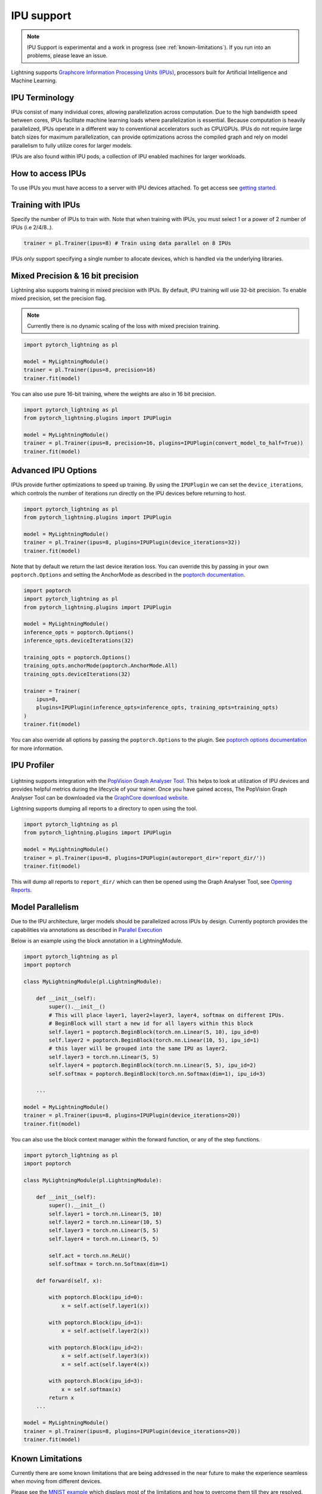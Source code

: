 .. _ipu:

IPU support
===========

.. note::
    IPU Support is experimental and a work in progress (see :ref:`known-limitations`). If you run into an problems, please leave an issue.

Lightning supports `Graphcore Information Processing Units (IPUs) <https://www.graphcore.ai/products/ipu>`_, processors built for Artificial Intelligence and Machine Learning.

IPU Terminology
---------------

IPUs consist of many individual cores, allowing parallelization across computation. Due to the high bandwidth speed between cores,
IPUs facilitate machine learning loads where parallelization is essential. Because computation is heavily parallelized,
IPUs operate in a different way to conventional accelerators such as CPU/GPUs.
IPUs do not require large batch sizes for maximum parallelization, can provide optimizations across the compiled graph and rely on model parallelism to fully utilize cores for larger models.

IPUs are also found within IPU pods, a collection of IPU enabled machines for larger workloads.

How to access IPUs
------------------

To use IPUs you must have access to a server with IPU devices attached. To get access see `getting started <https://www.graphcore.ai/getstarted>`_.

Training with IPUs
------------------

Specify the number of IPUs to train with. Note that when training with IPUs, you must select 1 or a power of 2 number of IPUs (i.e 2/4/8..).

.. code-block:: python

    trainer = pl.Trainer(ipus=8) # Train using data parallel on 8 IPUs

IPUs only support specifying a single number to allocate devices, which is handled via the underlying libraries.

Mixed Precision & 16 bit precision
----------------------------------

Lightning also supports training in mixed precision with IPUs.
By default, IPU training will use 32-bit precision. To enable mixed precision,
set the precision flag.

.. note::
    Currently there is no dynamic scaling of the loss with mixed precision training.

.. code-block:: python

    import pytorch_lightning as pl

    model = MyLightningModule()
    trainer = pl.Trainer(ipus=8, precision=16)
    trainer.fit(model)

You can also use pure 16-bit training, where the weights are also in 16 bit precision.

.. code-block:: python

    import pytorch_lightning as pl
    from pytorch_lightning.plugins import IPUPlugin

    model = MyLightningModule()
    trainer = pl.Trainer(ipus=8, precision=16, plugins=IPUPlugin(convert_model_to_half=True))
    trainer.fit(model)

Advanced IPU Options
--------------------

IPUs provide further optimizations to speed up training. By using the ``IPUPlugin`` we can set the ``device_iterations``, which controls the number of iterations run directly on the IPU devices before returning to host.

.. code-block:: python

    import pytorch_lightning as pl
    from pytorch_lightning.plugins import IPUPlugin

    model = MyLightningModule()
    trainer = pl.Trainer(ipus=8, plugins=IPUPlugin(device_iterations=32))
    trainer.fit(model)

Note that by default we return the last device iteration loss. You can override this by passing in your own ``poptorch.Options`` and setting the AnchorMode as described in the `poptorch documentation <https://docs.graphcore.ai/projects/poptorch-user-guide/en/latest/reference.html#poptorch.Options.anchorMode>`__.

.. code-block:: python

    import poptorch
    import pytorch_lightning as pl
    from pytorch_lightning.plugins import IPUPlugin

    model = MyLightningModule()
    inference_opts = poptorch.Options()
    inference_opts.deviceIterations(32)

    training_opts = poptorch.Options()
    training_opts.anchorMode(poptorch.AnchorMode.All)
    training_opts.deviceIterations(32)

    trainer = Trainer(
        ipus=8,
        plugins=IPUPlugin(inference_opts=inference_opts, training_opts=training_opts)
    )
    trainer.fit(model)

You can also override all options by passing the ``poptorch.Options`` to the plugin. See `poptorch options documentation <https://docs.graphcore.ai/projects/poptorch-user-guide/en/latest/batching.html>`_ for more information.

IPU Profiler
------------

.. figure:: ../_static/images/accelerator/ipus/profiler.png
   :alt: PopVision Graph Analyser
   :width: 500

Lightning supports integration with the `PopVision Graph Analyser Tool <https://docs.graphcore.ai/projects/graphcore-popvision-user-guide/en/latest/popvision.html>`__. This helps to look at utilization of IPU devices and provides helpful metrics during the lifecycle of your trainer. Once you have gained access, The PopVision Graph Analyser Tool can be downloaded via the `GraphCore download website <https://downloads.graphcore.ai/>`__.

Lightning supports dumping all reports to a directory to open using the tool.

.. code-block:: python

    import pytorch_lightning as pl
    from pytorch_lightning.plugins import IPUPlugin

    model = MyLightningModule()
    trainer = pl.Trainer(ipus=8, plugins=IPUPlugin(autoreport_dir='report_dir/'))
    trainer.fit(model)

This will dump all reports to ``report_dir/`` which can then be opened using the Graph Analyser Tool, see `Opening Reports <https://docs.graphcore.ai/projects/graphcore-popvision-user-guide/en/latest/graph/graph.html#opening-reports>`__.

Model Parallelism
-----------------

Due to the IPU architecture, larger models should be parallelized across IPUs by design. Currently poptorch provides the capabilities via annotations as described in `Parallel Execution <https://docs.graphcore.ai/projects/poptorch-user-guide/en/latest/overview.html#id1>`__

Below is an example using the block annotation in a LightningModule.

.. code-block:: python

    import pytorch_lightning as pl
    import poptorch

    class MyLightningModule(pl.LightningModule):

        def __init__(self):
            super().__init__()
            # This will place layer1, layer2+layer3, layer4, softmax on different IPUs.
            # BeginBlock will start a new id for all layers within this block
            self.layer1 = poptorch.BeginBlock(torch.nn.Linear(5, 10), ipu_id=0)
            self.layer2 = poptorch.BeginBlock(torch.nn.Linear(10, 5), ipu_id=1)
            # this layer will be grouped into the same IPU as layer2.
            self.layer3 = torch.nn.Linear(5, 5)
            self.layer4 = poptorch.BeginBlock(torch.nn.Linear(5, 5), ipu_id=2)
            self.softmax = poptorch.BeginBlock(torch.nn.Softmax(dim=1), ipu_id=3)

        ...

    model = MyLightningModule()
    trainer = pl.Trainer(ipus=8, plugins=IPUPlugin(device_iterations=20))
    trainer.fit(model)


You can also use the block context manager within the forward function, or any of the step functions.

.. code-block:: python

    import pytorch_lightning as pl
    import poptorch

    class MyLightningModule(pl.LightningModule):

        def __init__(self):
            super().__init__()
            self.layer1 = torch.nn.Linear(5, 10)
            self.layer2 = torch.nn.Linear(10, 5)
            self.layer3 = torch.nn.Linear(5, 5)
            self.layer4 = torch.nn.Linear(5, 5)

            self.act = torch.nn.ReLU()
            self.softmax = torch.nn.Softmax(dim=1)

        def forward(self, x):

            with poptorch.Block(ipu_id=0):
                x = self.act(self.layer1(x))

            with poptorch.Block(ipu_id=1):
                x = self.act(self.layer2(x))

            with poptorch.Block(ipu_id=2):
                x = self.act(self.layer3(x))
                x = self.act(self.layer4(x))

            with poptorch.Block(ipu_id=3):
                x = self.softmax(x)
            return x
        ...

    model = MyLightningModule()
    trainer = pl.Trainer(ipus=8, plugins=IPUPlugin(device_iterations=20))
    trainer.fit(model)


.. _known-limitations:

Known Limitations
-----------------

Currently there are some known limitations that are being addressed in the near future to make the experience seamless when moving from different devices.

Please see the `MNIST example <https://github.com/PyTorchLightning/pytorch-lightning/blob/master/pl_examples/ipu_examples/mnist.py>`__ which displays most of the limitations and how to overcome them till they are resolved.

* ``self.log`` is not supported in the ``training_step``, ``validation_step``, ``test_step`` or ``predict_step``. This is due to the step function being traced and sent to the IPU devices. We're actively working on fixing this
* Multiple optimizers are not supported. ``training_step`` only supports returning one loss from the ``training_step`` function as a result
* Since the step functions are traced, branching logic or any form of primitive values are traced into constants. Be mindful as this could lead to errors in your custom code
